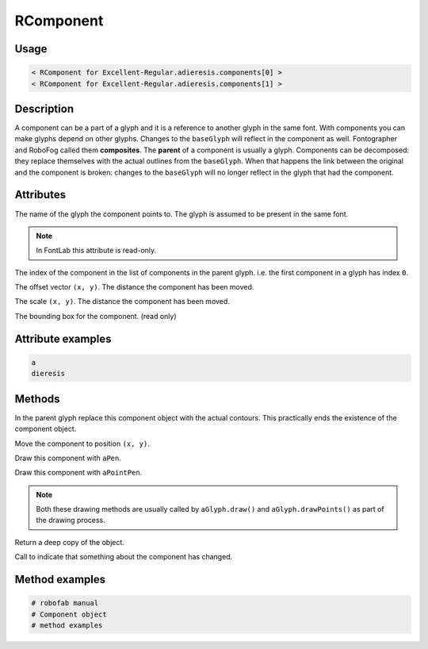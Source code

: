 RComponent
==========

.. image:: ../../images/RComponent.gif

Usage
-----

.. showcode:: ../../examples/objects/RComponent_00.py

.. code::

    < RComponent for Excellent-Regular.adieresis.components[0] >
    < RComponent for Excellent-Regular.adieresis.components[1] >

Description
-----------

A component can be a part of a glyph and it is a reference to another glyph in the same font. With components you can make glyphs depend on other glyphs. Changes to the ``baseGlyph`` will reflect in the component as well. Fontographer and RoboFog called them **composites**. The **parent** of a component is usually a glyph. Components can be decomposed: they replace themselves with the actual outlines from the ``baseGlyph``. When that happens the link between the original and the component is broken: changes to the ``baseGlyph`` will no longer reflect in the glyph that had the component.

Attributes
----------

.. py:attribute:: baseGlyph

The name of the glyph the component points to. The glyph is assumed to be present in the same font.

.. note:: In FontLab this attribute is read-only.

.. py:attribute:: index

The index of the component in the list of components in the parent glyph. i.e. the first component in a glyph has index ``0``.

.. py:attribute:: offset

The offset vector ``(x, y)``. The distance the component has been moved.

.. py:attribute:: scale

The scale ``(x, y)``. The distance the component has been moved.

.. py:attribute:: box

The bounding box for the component. (read only)

Attribute examples
------------------

.. showcode:: ../../examples/objects/RComponent_01.py

.. code::

    a
    dieresis

Methods
-------

.. py:function:: decompose

In the parent glyph replace this component object with the actual contours. This practically ends the existence of the component object.

.. py:function:: move((x, y))

Move the component to position ``(x, y)``.

.. py:function:: draw(aPen)

Draw this component with ``aPen``.

.. py:function:: drawPoints(aPointPen)

Draw this component with ``aPointPen``.

.. note:: Both these drawing methods are usually called by ``aGlyph.draw()`` and ``aGlyph.drawPoints()`` as part of the drawing process.

.. py:function:: copy

Return a deep copy of the object.

.. py:function:: setChanged

Call to indicate that something about the component has changed.

Method examples
---------------

.. code::

    # robofab manual
    # Component object
    # method examples

